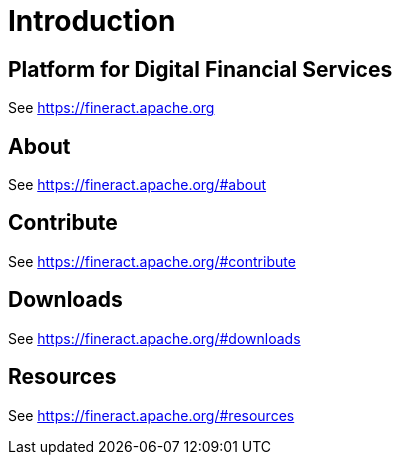 = Introduction

== Platform for Digital Financial Services

See https://fineract.apache.org

== About

See https://fineract.apache.org/#about

== Contribute

See https://fineract.apache.org/#contribute

== Downloads

See https://fineract.apache.org/#downloads

== Resources

See https://fineract.apache.org/#resources

